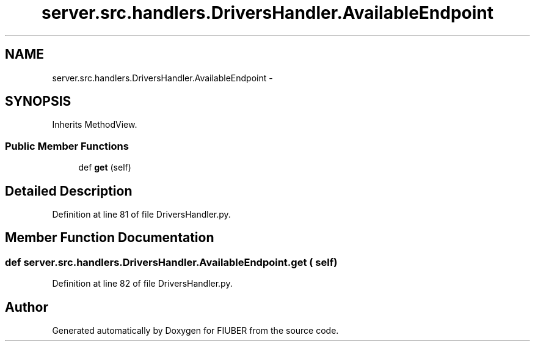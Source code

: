 .TH "server.src.handlers.DriversHandler.AvailableEndpoint" 3 "Mon Nov 6 2017" "Version 1.0.0" "FIUBER" \" -*- nroff -*-
.ad l
.nh
.SH NAME
server.src.handlers.DriversHandler.AvailableEndpoint \- 
.SH SYNOPSIS
.br
.PP
.PP
Inherits MethodView\&.
.SS "Public Member Functions"

.in +1c
.ti -1c
.RI "def \fBget\fP (self)"
.br
.in -1c
.SH "Detailed Description"
.PP 
Definition at line 81 of file DriversHandler\&.py\&.
.SH "Member Function Documentation"
.PP 
.SS "def server\&.src\&.handlers\&.DriversHandler\&.AvailableEndpoint\&.get ( self)"

.PP
Definition at line 82 of file DriversHandler\&.py\&.

.SH "Author"
.PP 
Generated automatically by Doxygen for FIUBER from the source code\&.
